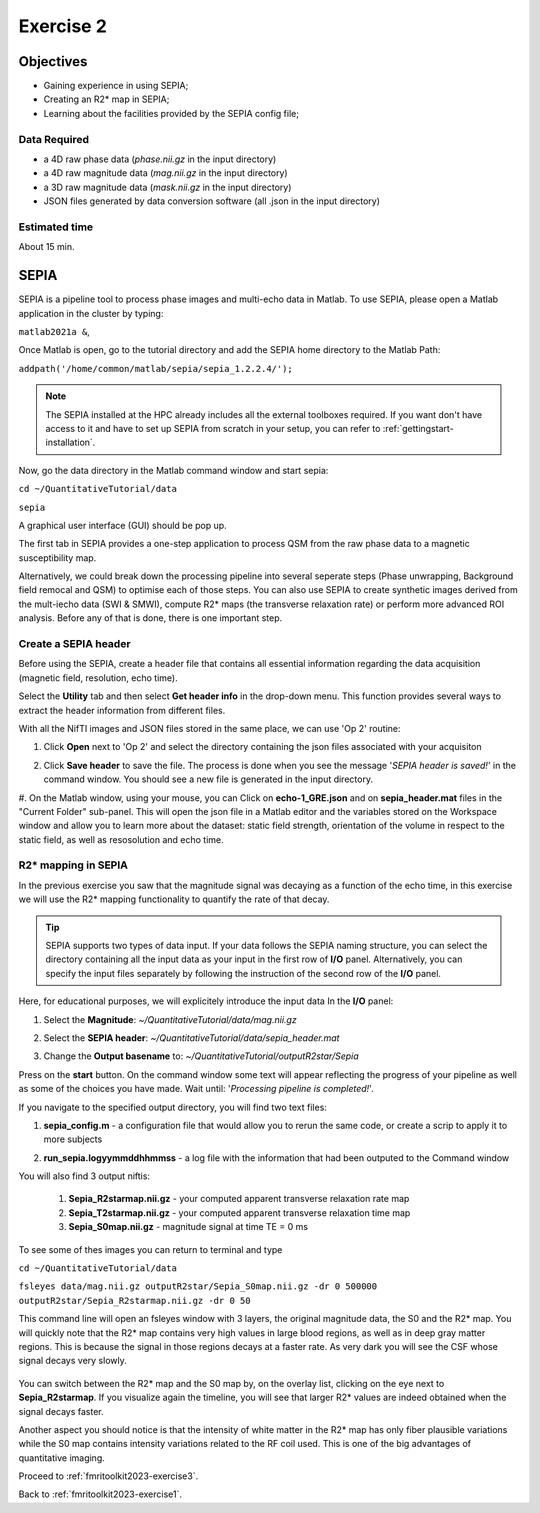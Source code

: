 .. _fmritoolkit2023-exercise2:

Exercise 2
==========

Objectives
----------

- Gaining experience in using SEPIA;
- Creating an R2* map in SEPIA;
- Learning about the facilities provided by the SEPIA config file; 

Data Required
^^^^^^^^^^^^^

- a 4D raw phase data (*phase.nii.gz* in the input directory)
- a 4D raw magnitude data (*mag.nii.gz* in the input directory)
- a 3D raw magnitude data (*mask.nii.gz* in the input directory)
- JSON files generated by data conversion software (all .json in the input directory)

Estimated time
^^^^^^^^^^^^^^

About 15 min.

SEPIA
-----

SEPIA is a pipeline tool to process phase images and multi-echo data in Matlab. To use SEPIA, please open a Matlab application in the cluster by typing:

``matlab2021a &``,

Once Matlab is open, go to the tutorial directory and add the SEPIA home directory to the Matlab Path:

``addpath('/home/common/matlab/sepia/sepia_1.2.2.4/');``

.. note:: The SEPIA installed at the HPC already includes all the external toolboxes required. If you want don't have access to it and have to set up SEPIA from scratch in your setup, you can refer to :ref:`gettingstart-installation`.

Now, go the data directory in the Matlab command window and start sepia:

``cd ~/QuantitativeTutorial/data`` 

``sepia``

A graphical user interface (GUI) should be pop up. 

.. image:: images/sepia_layout.png
   :align: center

The first tab in SEPIA provides a one-step application to process QSM from the raw phase data to a magnetic susceptibility map. 

Alternatively, we could break down the processing pipeline into several seperate steps (Phase unwrapping, Background field remocal and QSM) to optimise each of those steps. You can also use SEPIA to create synthetic images derived from the mult-iecho data (SWI & SMWI), compute R2* maps (the transverse relaxation rate) or perform more advanced ROI analysis. Before any of that is done, there is one important step. 

Create a SEPIA header
^^^^^^^^^^^^^^^^^^^^^

Before using the SEPIA, create a header file that contains all essential information regarding the data acquisition (magnetic field, resolution, echo time). 

Select the **Utility** tab and then select **Get header info** in the drop-down menu. This function provides several ways to extract the header information from different files. 

With all the NifTI images and JSON files stored in the same place, we can use 'Op 2' routine: 

#. Click **Open** next to 'Op 2' and select the directory containing the json files associated with your acquisiton

   .. image :: images/get_header_open.png

#. Click **Save header** to save the file. The process is done when you see the message '*SEPIA header is saved!*' in the command window. You should see a new file is generated in the input directory. 


#. On the Matlab window, using your mouse, you can Click on **echo-1_GRE.json** and on **sepia_header.mat** files in the "Current Folder" sub-panel.
This will open the json file in a Matlab editor and the variables stored on the Workspace window and allow you to learn more about the dataset:
static field strength, orientation of the volume in respect to the static field, as well as resosolution and echo time.

   .. image :: images/Json_And_Header_Info.PNG

R2* mapping in SEPIA  
^^^^^^^^^^^^^^^^^^^^^^^^^^^^^^^^^^^^^

In the previous exercise you saw that the magnitude signal was decaying as a function of the echo time, in this exercise we will use the R2* mapping functionality to quantify the rate of that decay.


.. tip:: SEPIA supports two types of data input. If your data follows the SEPIA naming structure, you can select the directory containing all the input data as your input in the first row of **I/O** panel. Alternatively, you can specify the input files separately by following the instruction of the second row of the **I/O** panel. 

Here, for educational purposes, we will explicitely introduce the input data
In the **I/O** panel:

#. Select the **Magnitude**: *~/QuantitativeTutorial/data/mag.nii.gz*
#. Select the **SEPIA header**: *~/QuantitativeTutorial/data/sepia_header.mat*
#. Change the **Output basename** to: *~/QuantitativeTutorial/outputR2star/Sepia*

   .. image :: images/FullSepiaConfiguration_R2star.PNG

Press on the **start** button. On the command window some text will appear reflecting the progress of your pipeline as well as some of the choices you have made.  
Wait until:  '*Processing pipeline is completed!*'. 

If you navigate to the specified output directory, you will find two text files: 

#. **sepia_config.m** -  a configuration file that would allow you to rerun the same code, or create a scrip to apply it to more subjects

#. **run_sepia.logyymmddhhmmss** -  a log file with the information that had been outputed to the Command window

   .. image :: images/SEPIALogConfigfiles.PNG


You will also find 3 output niftis:

  #. **Sepia_R2starmap.nii.gz** -  your computed apparent transverse relaxation rate map
  #. **Sepia_T2starmap.nii.gz** -  your computed apparent transverse relaxation time map
  #. **Sepia_S0map.nii.gz** -  magnitude signal at time TE = 0 ms

To see some of thes images you can return to terminal and type

``cd ~/QuantitativeTutorial/data`` 

``fsleyes data/mag.nii.gz outputR2star/Sepia_S0map.nii.gz -dr 0 500000 outputR2star/Sepia_R2starmap.nii.gz -dr 0 50``

This command line will open an fsleyes window with 3 layers, the original magnitude data, the S0 and the R2* map.
You will quickly note that the R2* map contains very high values in large blood regions, as well as in deep gray matter regions.
This is because the signal in those regions decays at a faster rate. As very dark you will see the CSF whose signal decays very slowly.

   .. image :: images/FSLviewR2starmap.PNG

You can switch between the R2* map and the S0 map by, on the overlay list, clicking on the eye next to **Sepia_R2starmap**.
If you visualize again the timeline, you will see that larger R2* values are indeed obtained when the signal decays faster.

Another aspect you should notice is that the intensity of white matter in the R2* map has only fiber plausible variations while the S0 map contains intensity variations related to the RF coil used. This is one of the big advantages of quantitative imaging.

Proceed to :ref:`fmritoolkit2023-exercise3`.

Back to :ref:`fmritoolkit2023-exercise1`.
